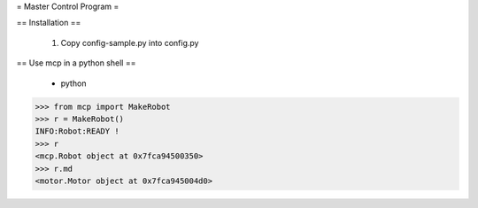 = Master Control Program =

== Installation == 

 1. Copy config-sample.py into config.py

== Use mcp in a python shell ==

 * python 

>>> from mcp import MakeRobot
>>> r = MakeRobot()
INFO:Robot:READY !
>>> r
<mcp.Robot object at 0x7fca94500350>
>>> r.md
<motor.Motor object at 0x7fca945004d0>

